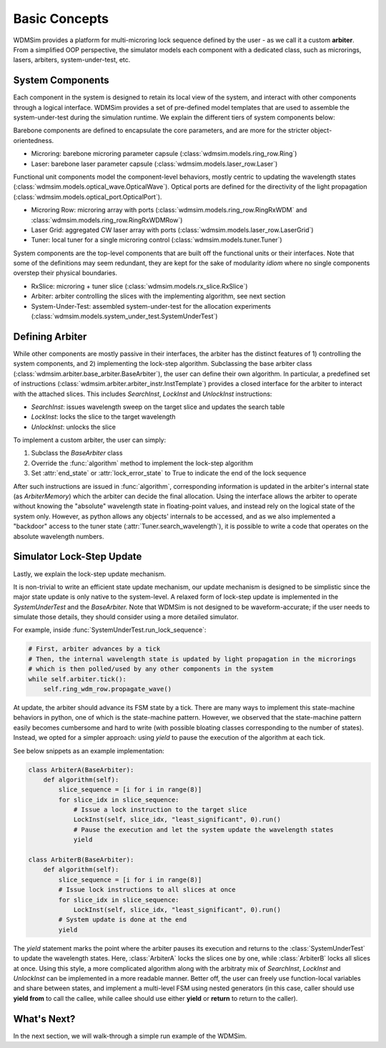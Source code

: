.. _basic_concepts:

==============
Basic Concepts
==============

WDMSim provides a platform for multi-microring lock sequence defined by the user - as we call it a custom **arbiter**. 
From a simplified OOP perspective, the simulator models each component with a dedicated class, such as microrings, lasers, arbiters, system-under-test, etc.


System Components
=================

Each component in the system is designed to retain its local view of the system, and interact with other components through a logical interface.
WDMSim provides a set of pre-defined model templates that are used to assemble the system-under-test during the simulation runtime.
We explain the different tiers of system components below:

Barebone components are defined to encapsulate the core parameters, and are more for the stricter object-orientedness.

* Microring: barebone microring parameter capsule (:class:`wdmsim.models.ring_row.Ring`)
* Laser: barebone laser parameter capsule (:class:`wdmsim.models.laser_row.Laser`)

Functional unit components model the component-level behaviors, mostly centric to updating the wavelength states (:class:`wdmsim.models.optical_wave.OpticalWave`).
Optical ports are defined for the directivity of the light propagation (:class:`wdmsim.models.optical_port.OpticalPort`).

* Microring Row: microring array with ports (:class:`wdmsim.models.ring_row.RingRxWDM` and :class:`wdmsim.models.ring_row.RingRxWDMRow`)
* Laser Grid: aggregated CW laser array with ports (:class:`wdmsim.models.laser_row.LaserGrid`)
* Tuner: local tuner for a single microring control (:class:`wdmsim.models.tuner.Tuner`)

System components are the top-level components that are built off the functional units or their interfaces.
Note that some of the definitions may seem redundant, they are kept for the sake of modularity *idiom* where no single components overstep their physical boundaries.

* RxSlice: microring + tuner slice (:class:`wdmsim.models.rx_slice.RxSlice`)
* Arbiter: arbiter controlling the slices with the implementing algorithm, see next section
* System-Under-Test: assembled system-under-test for the allocation experiments (:class:`wdmsim.models.system_under_test.SystemUnderTest`)


Defining Arbiter
================

While other components are mostly passive in their interfaces, the arbiter has the distinct features of 1) controlling the system components, and 2) implementing the lock-step algorithm.
Subclassing the base arbiter class (:class:`wdmsim.arbiter.base_arbiter.BaseArbiter`), the user can define their own algorithm.
In particular, a predefined set of instructions (:class:`wdmsim.arbiter.arbiter_instr.InstTemplate`) provides a closed interface for the arbiter to interact with the attached slices.
This includes `SearchInst`, `LockInst` and `UnlockInst` instructions:

* `SearchInst`: issues wavelength sweep on the target slice and updates the search table
* `LockInst`: locks the slice to the target wavelength
* `UnlockInst`: unlocks the slice

To implement a custom arbiter, the user can simply:

1. Subclass the `BaseArbiter` class
2. Override the :func:`algorithm` method to implement the lock-step algorithm
3. Set :attr:`end_state` or :attr:`lock_error_state` to True to indicate the end of the lock sequence


After such instructions are issued in :func:`algorithm`, corresponding information is updated in the arbiter's internal state (as `ArbiterMemory`) which the arbiter can decide the final allocation.
Using the interface allows the arbiter to operate without knowing the "absolute" wavelength state in floating-point values, and instead rely on the logical state of the system only.
However, as python allows any objects' internals to be accessed, and as we also implemented a "backdoor" access to the tuner state (:attr:`Tuner.search_wavelength`), it is possible to write a code that operates on the absolute wavelength numbers.


Simulator Lock-Step Update
==========================

Lastly, we explain the lock-step update mechanism.

It is non-trivial to write an efficient state update mechanism, our update mechanism is designed to be simplistic since the major state update is only native to the system-level.
A relaxed form of lock-step update is implemented in the `SystemUnderTest` and the `BaseArbiter.`
Note that WDMSim is not designed to be waveform-accurate; if the user needs to simulate those details, they should consider using a more detailed simulator.

For example, inside :func:`SystemUnderTest.run_lock_sequence`:

.. code-block:: python

    # First, arbiter advances by a tick
    # Then, the internal wavelength state is updated by light propagation in the microrings
    # which is then polled/used by any other components in the system
    while self.arbiter.tick():
        self.ring_wdm_row.propagate_wave()


At update, the arbiter should advance its FSM state by a tick. 
There are many ways to implement this state-machine behaviors in python, one of which is the state-machine pattern.
However, we observed that the state-machine pattern easily becomes cumbersome and hard to write (with possible bloating classes corresponding to the number of states).
Instead, we opted for a simpler approach: using `yield` to pause the execution of the algorithm at each tick.

See below snippets as an example implementation:

.. code-block:: python

    class ArbiterA(BaseArbiter):
        def algorithm(self):
            slice_sequence = [i for i in range(8)]
            for slice_idx in slice_sequence:
                # Issue a lock instruction to the target slice
                LockInst(self, slice_idx, "least_significant", 0).run()
                # Pause the execution and let the system update the wavelength states
                yield

    class ArbiterB(BaseArbiter):
        def algorithm(self):
            slice_sequence = [i for i in range(8)]
            # Issue lock instructions to all slices at once
            for slice_idx in slice_sequence:
                LockInst(self, slice_idx, "least_significant", 0).run()
            # System update is done at the end
            yield       


The `yield` statement marks the point where the arbiter pauses its execution and returns to the :class:`SystemUnderTest` to update the wavelength states. 
Here, :class:`ArbiterA` locks the slices one by one, while :class:`ArbiterB` locks all slices at once.
Using this style, a more complicated algorithm along with the arbitraty mix of `SearchInst`, `LockInst` and `UnlockInst` can be implemented in a more readable manner.
Better off, the user can freely use function-local variables and share between states, and implement a multi-level FSM using nested generators (in this case, caller should use **yield from** to call the callee, while callee should use either **yield** or **return** to return to the caller).


What's Next?
============

In the next section, we will walk-through a simple run example of the WDMSim.


